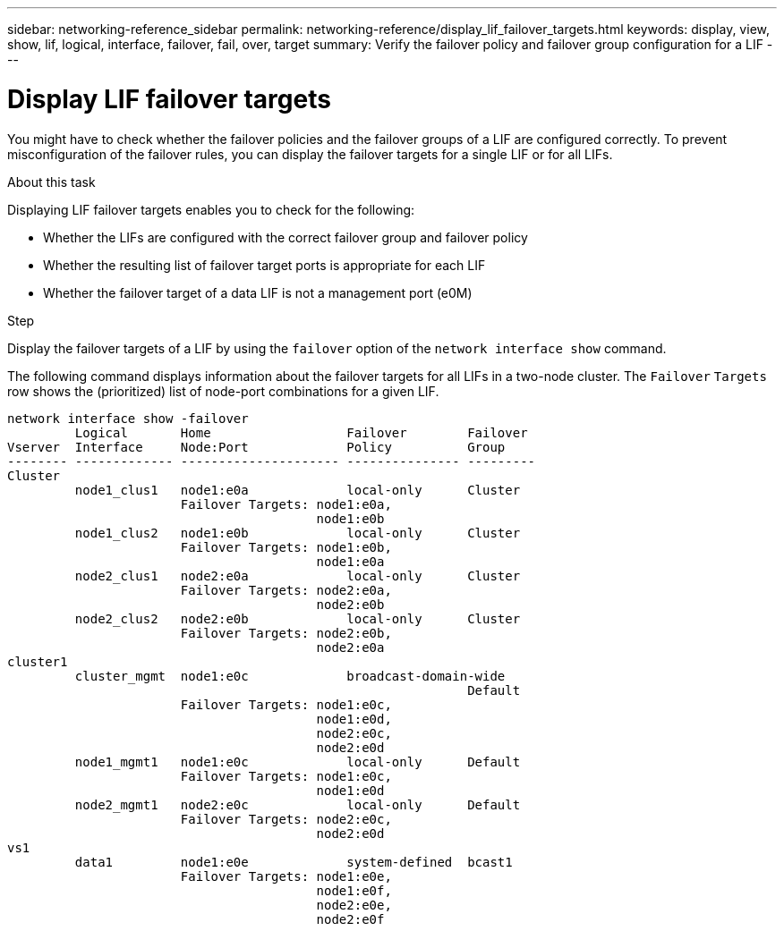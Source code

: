 ---
sidebar: networking-reference_sidebar
permalink: networking-reference/display_lif_failover_targets.html
keywords: display, view, show, lif, logical, interface, failover, fail, over, target
summary: Verify the failover policy and failover group configuration for a LIF
---

= Display LIF failover targets
:hardbreaks:
:nofooter:
:icons: font
:linkattrs:
:imagesdir: ./media/

//
// This file was created with NDAC Version 2.0 (August 17, 2020)
//
// 2020-11-30 12:43:37.293068
//
// restructured: March 2021
//

[.lead]
You might have to check whether the failover policies and the failover groups of a LIF are configured correctly. To prevent misconfiguration of the failover rules, you can display the failover targets for a single LIF or for all LIFs.

.About this task

Displaying LIF failover targets enables you to check for the following:

* Whether the LIFs are configured with the correct failover group and failover policy
* Whether the resulting list of failover target ports is appropriate for each LIF
* Whether the failover target of a data LIF is not a management port (e0M)

.Step

Display the failover targets of a LIF by using the `failover` option of the `network interface show` command.

The following command displays information about the failover targets for all LIFs in a two-node cluster. The `Failover` `Targets` row shows the (prioritized) list of node-port combinations for a given LIF.

....
network interface show -failover
         Logical       Home                  Failover        Failover
Vserver  Interface     Node:Port             Policy          Group
-------- ------------- --------------------- --------------- ---------
Cluster
         node1_clus1   node1:e0a             local-only      Cluster
                       Failover Targets: node1:e0a,
                                         node1:e0b
         node1_clus2   node1:e0b             local-only      Cluster
                       Failover Targets: node1:e0b,
                                         node1:e0a
         node2_clus1   node2:e0a             local-only      Cluster
                       Failover Targets: node2:e0a,
                                         node2:e0b
         node2_clus2   node2:e0b             local-only      Cluster
                       Failover Targets: node2:e0b,
                                         node2:e0a
cluster1
         cluster_mgmt  node1:e0c             broadcast-domain-wide
                                                             Default
                       Failover Targets: node1:e0c,
                                         node1:e0d,
                                         node2:e0c,
                                         node2:e0d
         node1_mgmt1   node1:e0c             local-only      Default
                       Failover Targets: node1:e0c,
                                         node1:e0d
         node2_mgmt1   node2:e0c             local-only      Default
                       Failover Targets: node2:e0c,
                                         node2:e0d
vs1
         data1         node1:e0e             system-defined  bcast1
                       Failover Targets: node1:e0e,
                                         node1:e0f,
                                         node2:e0e,
                                         node2:e0f
....
